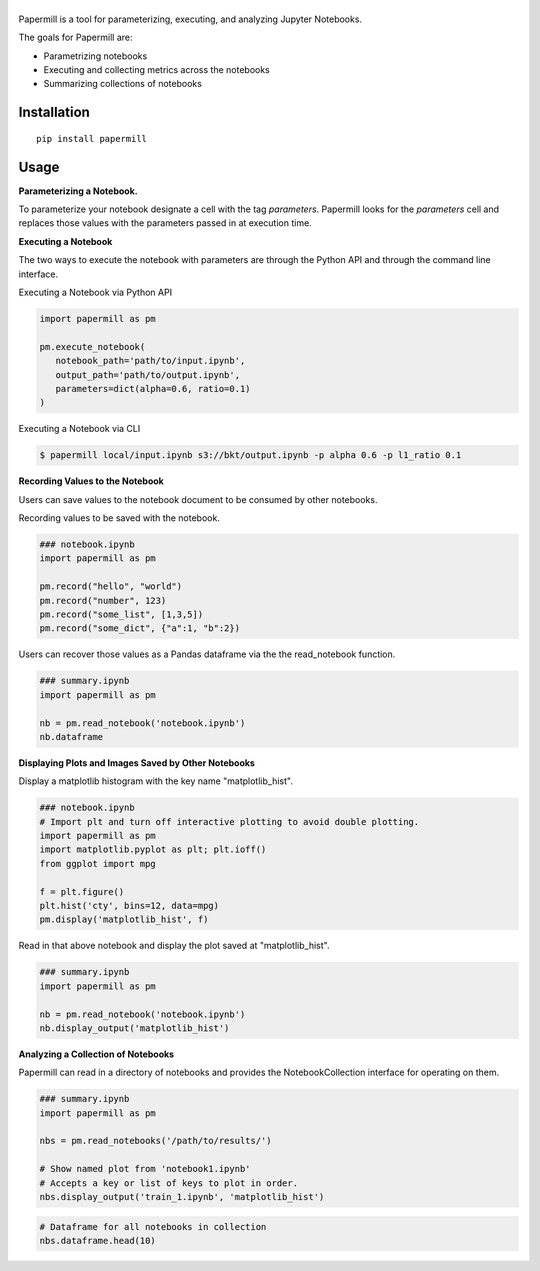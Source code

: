 |Logo|
=========

Papermill is a tool for parameterizing, executing, and analyzing Jupyter Notebooks.

The goals for Papermill are:

* Parametrizing notebooks
* Executing and collecting metrics across the notebooks
* Summarizing collections of notebooks

Installation
------------

::

  pip install papermill


Usage
-----

**Parameterizing a Notebook.**

To parameterize your notebook designate a cell with the tag `parameters`. Papermill looks for the `parameters` cell
and replaces those values with the parameters passed in at execution time.

.. image:: docs/img/parameters.png

**Executing a Notebook**

The two ways to execute the notebook with parameters are through the Python API and through the command line interface.

Executing a Notebook via Python API

.. code-block:: python

   import papermill as pm

   pm.execute_notebook(
      notebook_path='path/to/input.ipynb',
      output_path='path/to/output.ipynb',
      parameters=dict(alpha=0.6, ratio=0.1)
   )

Executing a Notebook via CLI

.. code-block:: bash

   $ papermill local/input.ipynb s3://bkt/output.ipynb -p alpha 0.6 -p l1_ratio 0.1

**Recording Values to the Notebook**

Users can save values to the notebook document to be consumed by other notebooks.

Recording values to be saved with the notebook.

.. code-block:: python

   ### notebook.ipynb
   import papermill as pm

   pm.record("hello", "world")
   pm.record("number", 123)
   pm.record("some_list", [1,3,5])
   pm.record("some_dict", {"a":1, "b":2})


Users can recover those values as a Pandas dataframe via the the read_notebook function.

.. code-block:: python

   ### summary.ipynb
   import papermill as pm

   nb = pm.read_notebook('notebook.ipynb')
   nb.dataframe

.. image:: docs/img/nb_dataframe.png

**Displaying Plots and Images Saved by Other Notebooks**

Display a matplotlib histogram with the key name "matplotlib_hist".

.. code-block:: python

   ### notebook.ipynb
   # Import plt and turn off interactive plotting to avoid double plotting.
   import papermill as pm
   import matplotlib.pyplot as plt; plt.ioff()
   from ggplot import mpg

   f = plt.figure()
   plt.hist('cty', bins=12, data=mpg)
   pm.display('matplotlib_hist', f)

.. image:: docs/img/matplotlib_hist.png

Read in that above notebook and display the plot saved at "matplotlib_hist".

.. code-block:: python

   ### summary.ipynb
   import papermill as pm

   nb = pm.read_notebook('notebook.ipynb')
   nb.display_output('matplotlib_hist')

.. image:: docs/img/matplotlib_hist.png

**Analyzing a Collection of Notebooks**

Papermill can read in a directory of notebooks and provides the NotebookCollection interface for operating on them.

.. code-block:: python

   ### summary.ipynb
   import papermill as pm

   nbs = pm.read_notebooks('/path/to/results/')

   # Show named plot from 'notebook1.ipynb'
   # Accepts a key or list of keys to plot in order.
   nbs.display_output('train_1.ipynb', 'matplotlib_hist')

.. image:: docs/img/matplotlib_hist.png

.. code-block:: python

   # Dataframe for all notebooks in collection
   nbs.dataframe.head(10)

.. image:: docs/img/nbs_dataframe.png

.. |Logo| image:: https://user-images.githubusercontent.com/836375/27929844-6bb34e62-6249-11e7-9a2a-00849a64940c.png
   :width: 200px
   :target: https://github.com/nteract/papermill
   :alt: Papermill


